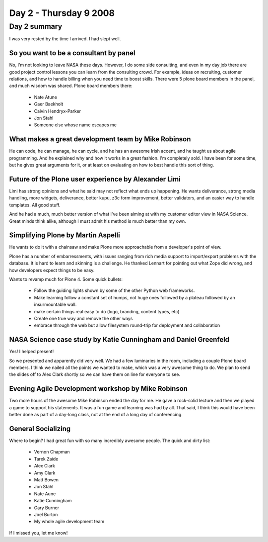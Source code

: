 ============================
Day 2 - Thursday 9 2008
============================


Day 2 summary 
==============

I was very rested by the time I arrived.  I had slept well.

So you want to be a consultant by panel
---------------------------------------------
No, I'm not looking to leave NASA these days.  However, I do some side consulting, and even in my day job there are good project control lessons you can learn from the consulting crowd.  For example, ideas on recruiting, customer relations, and how to handle billing when you need time to boost skills.  There were 5 plone board members in the panel, and much wisdom was shared.  Plone board members there:

    - Nate Atune
    - Gaer Baekholt
    - Calvin Hendryx-Parker
    - Jon Stahl
    - Someone else whose name escapes me
    

What makes a great development team by Mike Robinson
------------------------------------------------------------

He can code, he can manage, he can cycle, and he has an awesome Irish accent, and he taught us about agile programming.  And he explained why and how it works in a great fashion.  I'm completely sold.  I have been for some time, but he gives great arguments for it, or at least on evaluating on how to best handle this sort of thing.

Future of the Plone user experience by Alexander Limi
------------------------------------------------------
Limi has strong opinions and what he said may not reflect what ends up happening.  He wants deliverance, strong media handling, more widgets, deliverance, better kupu, z3c form improvement, better validators, and an easier way to handle templates.  All good stuff.  

And he had a much, much better version of what I've been aiming at with my customer editor view in NASA Science.  Great minds think alike, although I must admit his method is much better than my own.

Simplifying Plone by Martin Aspelli
------------------------------------
He wants to do it with a chainsaw and make Plone more approachable from a developer's point of view.

Plone has a number of embarressments, with issues ranging from rich media support to import/export problems with the database.  It is hard to learn and skinning is a challenge.  He thanked Lennart for pointing out what Zope did wrong, and how developers expect things to be easy.

Wants to revamp much for Plone 4.  Some quick bullets:

    - Follow the guiding lights shown by some of the other Python web frameworks.
    - Make learning follow a constant set of humps, not huge ones followed by a plateau followed by an insurmountable wall.
    - make certain things real easy to do (logo, branding, content types, etc)
    - Create one true way and remove the other ways
    - embrace through the web but allow filesystem round-trip for deployment and collaboration
    
NASA Science case study by Katie Cunningham and Daniel Greenfeld
----------------------------------------------------------------
Yes!  I helped present!

So we presented and apparently did very well.  We had a few luminaries in the room, including a couple Plone board members.  I think we nailed all the points we wanted to make, which was a very awesome thing to do.  We plan to send the slides off to Alex Clark shortly so we can have them on line for everyone to see.

Evening Agile Development workshop by Mike Robinson
----------------------------------------------------------------
Two more hours of the awesome Mike Robinson ended the day for me.  He gave a rock-solid lecture and then we played a game to support his statements.  It was a fun game and learning was had by all.  That said, I think this would have been better done as part of a day-long class, not at the end of a long day of conferencing.

General Socializing
-------------------
Where to begin? I had great fun with so many incredibly awesome people.  The quick and dirty list:

    - Vernon Chapman
    - Tarek Zaide
    - Alex Clark
    - Amy Clark
    - Matt Bowen
    - Jon Stahl
    - Nate Aune
    - Katie Cunningham
    - Gary Burner
    - Joel Burton
    - My whole agile development team
    
If I missed you, let me know!